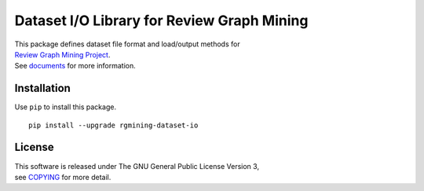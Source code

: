 Dataset I/O Library for Review Graph Mining
===========================================

| |GPLv3|
| |Build Status|
| |wercker status|
| |Code Climate|
| |Release|

|Logo|

| This package defines dataset file format and load/output methods for
| `Review Graph Mining Project <https://rgmining.github.io/>`__.
| See `documents <https://rgmining.github.io/dataset-io/>`__ for more
  information.

Installation
------------

Use ``pip`` to install this package.

::

    pip install --upgrade rgmining-dataset-io

License
-------

| This software is released under The GNU General Public License Version
  3,
| see `COPYING <COPYING>`__ for more detail.

.. |GPLv3| image:: https://img.shields.io/badge/license-GPLv3-blue.svg
   :target: https://www.gnu.org/copyleft/gpl.html
.. |Build Status| image:: https://travis-ci.org/rgmining/dataset-io.svg?branch=master
   :target: https://travis-ci.org/rgmining/dataset-io
.. |wercker status| image:: https://app.wercker.com/status/9fee858cf80340e29b17687c0879fa4f/s/master
   :target: https://app.wercker.com/project/byKey/9fee858cf80340e29b17687c0879fa4f
.. |Code Climate| image:: https://codeclimate.com/github/rgmining/dataset-io/badges/gpa.svg
   :target: https://codeclimate.com/github/rgmining/dataset-io
.. |Release| image:: https://img.shields.io/badge/release-0.9.0-brightgreen.svg
   :target: https://github.com/rgmining/dataset-io/releases/tag/v0.9.0
.. |Logo| image:: https://rgmining.github.io/dataset-io/_static/image.png
   :target: https://rgmining.github.io/dataset-io/

